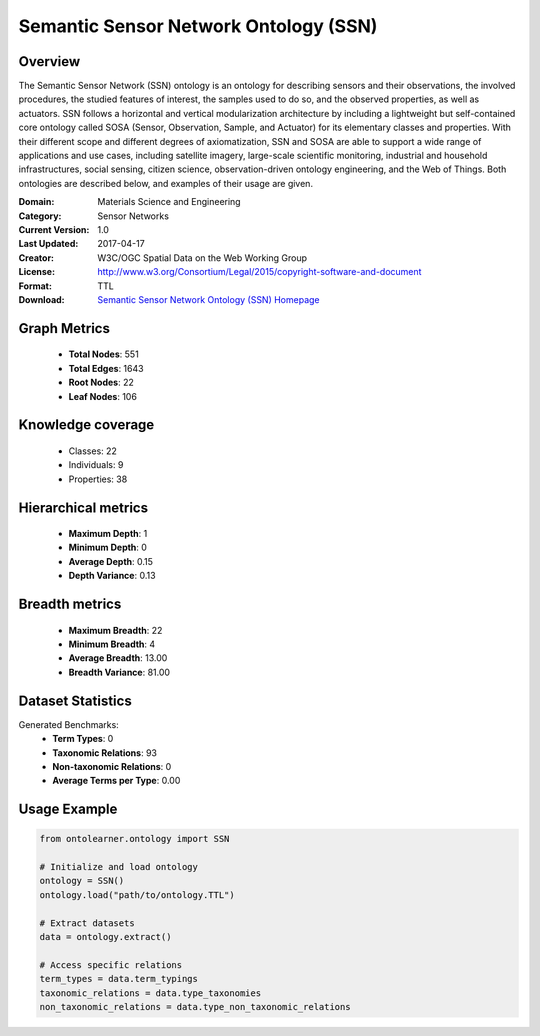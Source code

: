 Semantic Sensor Network Ontology (SSN)
========================================================================================================================

Overview
--------
The Semantic Sensor Network (SSN) ontology is an ontology for describing sensors and their observations,
the involved procedures, the studied features of interest, the samples used to do so, and the observed properties,
as well as actuators. SSN follows a horizontal and vertical modularization architecture
by including a lightweight but self-contained core ontology called SOSA (Sensor, Observation, Sample, and Actuator)
for its elementary classes and properties. With their different scope and different degrees of axiomatization,
SSN and SOSA are able to support a wide range of applications and use cases, including satellite imagery,
large-scale scientific monitoring, industrial and household infrastructures, social sensing, citizen science,
observation-driven ontology engineering, and the Web of Things. Both ontologies are described below,
and examples of their usage are given.

:Domain: Materials Science and Engineering
:Category: Sensor Networks
:Current Version: 1.0
:Last Updated: 2017-04-17
:Creator: W3C/OGC Spatial Data on the Web Working Group
:License: http://www.w3.org/Consortium/Legal/2015/copyright-software-and-document
:Format: TTL
:Download: `Semantic Sensor Network Ontology (SSN) Homepage <https://github.com/w3c/sdw-sosa-ssn/tree/482484fe2edc1ba8aa7f19214a72bdb77123e833>`_

Graph Metrics
-------------
    - **Total Nodes**: 551
    - **Total Edges**: 1643
    - **Root Nodes**: 22
    - **Leaf Nodes**: 106

Knowledge coverage
------------------
    - Classes: 22
    - Individuals: 9
    - Properties: 38

Hierarchical metrics
--------------------
    - **Maximum Depth**: 1
    - **Minimum Depth**: 0
    - **Average Depth**: 0.15
    - **Depth Variance**: 0.13

Breadth metrics
------------------
    - **Maximum Breadth**: 22
    - **Minimum Breadth**: 4
    - **Average Breadth**: 13.00
    - **Breadth Variance**: 81.00

Dataset Statistics
------------------
Generated Benchmarks:
    - **Term Types**: 0
    - **Taxonomic Relations**: 93
    - **Non-taxonomic Relations**: 0
    - **Average Terms per Type**: 0.00

Usage Example
-------------
.. code-block:: python

    from ontolearner.ontology import SSN

    # Initialize and load ontology
    ontology = SSN()
    ontology.load("path/to/ontology.TTL")

    # Extract datasets
    data = ontology.extract()

    # Access specific relations
    term_types = data.term_typings
    taxonomic_relations = data.type_taxonomies
    non_taxonomic_relations = data.type_non_taxonomic_relations
